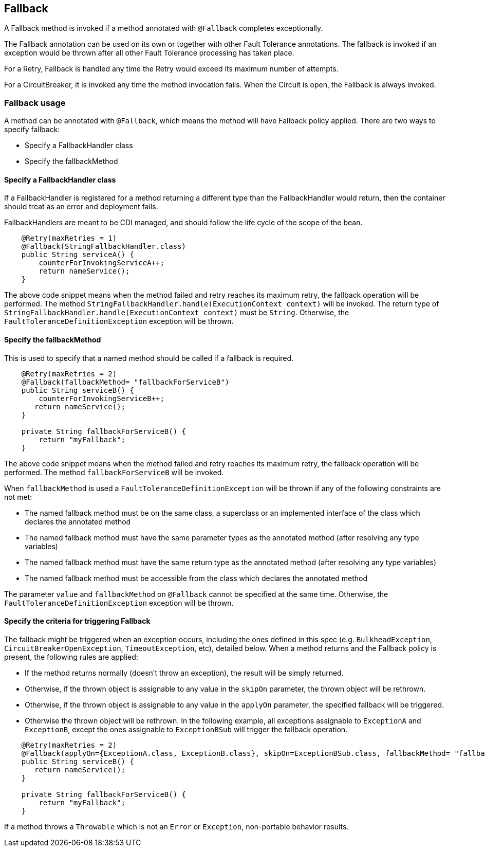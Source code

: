 //
// Copyright (c) 2016-2017 Contributors to the Eclipse Foundation
//
// See the NOTICE file(s) distributed with this work for additional
// information regarding copyright ownership.
//
// Licensed under the Apache License, Version 2.0 (the "License");
// You may not use this file except in compliance with the License.
// You may obtain a copy of the License at
//
//    http://www.apache.org/licenses/LICENSE-2.0
//
// Unless required by applicable law or agreed to in writing, software
// distributed under the License is distributed on an "AS IS" BASIS,
// WITHOUT WARRANTIES OR CONDITIONS OF ANY KIND, either express or implied.
// See the License for the specific language governing permissions and
// limitations under the License.
// Contributors:
// John D. Ament
// Emily Jiang

[[fallback]]
== Fallback
A Fallback method is invoked if a method annotated with `@Fallback` completes exceptionally.

The Fallback annotation can be used on its own or together with other Fault Tolerance annotations. The fallback is invoked if an exception would be thrown after all other Fault Tolerance processing has taken place.

For a Retry, Fallback is handled any time the Retry would exceed its maximum number of attempts.

For a CircuitBreaker, it is invoked any time the method invocation fails.
When the Circuit is open, the Fallback is always invoked.

=== Fallback usage

A method can be annotated with `@Fallback`, which means the method will have Fallback policy applied.
There are two ways to specify fallback:

* Specify a FallbackHandler class
* Specify the fallbackMethod

==== Specify a FallbackHandler class

If a FallbackHandler is registered for a method returning a different type than the FallbackHandler would return, then the container should treat as an error and deployment fails.

FallbackHandlers are meant to be CDI managed, and should follow the life cycle of the scope of the bean.

[source, java]
----

    @Retry(maxRetries = 1)
    @Fallback(StringFallbackHandler.class)
    public String serviceA() {
        counterForInvokingServiceA++;
        return nameService();
    }

----
The above code snippet means when the method failed and retry reaches its maximum retry, the fallback operation will be performed.
The method `StringFallbackHandler.handle(ExecutionContext context)` will be invoked.
The return type of `StringFallbackHandler.handle(ExecutionContext context)` must be `String`.
Otherwise, the `FaultToleranceDefinitionException` exception will be thrown.


==== Specify the fallbackMethod

This is used to specify that a named method should be called if a fallback is required.

[source, java]
----

    @Retry(maxRetries = 2)
    @Fallback(fallbackMethod= "fallbackForServiceB")
    public String serviceB() {
        counterForInvokingServiceB++;
       return nameService();
    }

    private String fallbackForServiceB() {
        return "myFallback";
    }

----

The above code snippet means when the method failed and retry reaches its maximum retry, the fallback operation will be performed.
The method `fallbackForServiceB` will be invoked.

When `fallbackMethod` is used a `FaultToleranceDefinitionException` will be thrown if any of the following constraints are not met:

* The named fallback method must be on the same class, a superclass or an implemented interface of the class which declares the annotated method
* The named fallback method must have the same parameter types as the annotated method (after resolving any type variables)
* The named fallback method must have the same return type as the annotated method (after resolving any type variables)
* The named fallback method must be accessible from the class which declares the annotated method

The parameter `value` and `fallbackMethod` on `@Fallback` cannot be specified at the same time.
Otherwise, the `FaultToleranceDefinitionException` exception will be thrown.

==== Specify the criteria for triggering Fallback

The fallback might be triggered when an exception occurs, including the ones defined in this spec (e.g. `BulkheadException`, `CircuitBreakerOpenException`, `TimeoutException`, etc), detailed below.
When a method returns and the Fallback policy is present, the following rules are applied:

* If the method returns normally (doesn't throw an exception), the result will be simply returned.
* Otherwise, if the thrown object is assignable to any value in the `skipOn` parameter, the thrown object will be rethrown.
* Otherwise, if the thrown object is assignable to any value in the `applyOn` parameter, the specified fallback will be triggered.
* Otherwise the thrown object will be rethrown.
In the following example, all exceptions assignable to `ExceptionA` and `ExceptionB`, except the ones assignable to `ExceptionBSub` will trigger the fallback operation.
[source, java]
----

    @Retry(maxRetries = 2)
    @Fallback(applyOn={ExceptionA.class, ExceptionB.class}, skipOn=ExceptionBSub.class, fallbackMethod= "fallbackForServiceB")
    public String serviceB() {
       return nameService();
    }

    private String fallbackForServiceB() {
        return "myFallback";
    }

----

If a method throws a `Throwable` which is not an `Error` or `Exception`, non-portable behavior results.
